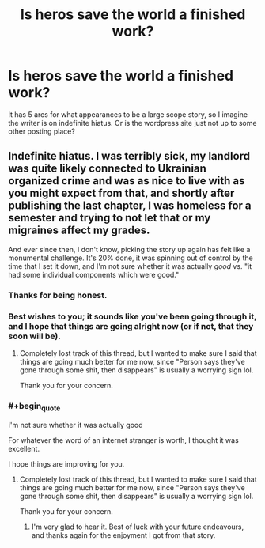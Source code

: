 #+TITLE: Is heros save the world a finished work?

* Is heros save the world a finished work?
:PROPERTIES:
:Author: ironistkraken
:Score: 3
:DateUnix: 1588268384.0
:END:
It has 5 arcs for what appearances to be a large scope story, so I imagine the writer is on indefinite hiatus. Or is the wordpress site just not up to some other posting place?


** Indefinite hiatus. I was terribly sick, my landlord was quite likely connected to Ukrainian organized crime and was as nice to live with as you might expect from that, and shortly after publishing the last chapter, I was homeless for a semester and trying to not let that or my migraines affect my grades.

And ever since then, I don't know, picking the story up again has felt like a monumental challenge. It's 20% done, it was spinning out of control by the time that I set it down, and I'm not sure whether it was actually /good/ vs. "it had some individual components which were good."
:PROPERTIES:
:Author: callmesalticidae
:Score: 22
:DateUnix: 1588270833.0
:END:

*** Thanks for being honest.
:PROPERTIES:
:Author: ironistkraken
:Score: 5
:DateUnix: 1588271678.0
:END:


*** Best wishes to you; it sounds like you've been going through it, and I hope that things are going alright now (or if not, that they soon will be).
:PROPERTIES:
:Author: ThunderCucumber
:Score: 4
:DateUnix: 1588288617.0
:END:

**** Completely lost track of this thread, but I wanted to make sure I said that things are going much better for me now, since "Person says they've gone through some shit, then disappears" is usually a worrying sign lol.

Thank you for your concern.
:PROPERTIES:
:Author: callmesalticidae
:Score: 2
:DateUnix: 1600551098.0
:END:


*** #+begin_quote
  I'm not sure whether it was actually good
#+end_quote

For whatever the word of an internet stranger is worth, I thought it was excellent.

I hope things are improving for you.
:PROPERTIES:
:Author: Penumbra_Penguin
:Score: 3
:DateUnix: 1588489573.0
:END:

**** Completely lost track of this thread, but I wanted to make sure I said that things are going much better for me now, since "Person says they've gone through some shit, then disappears" is usually a worrying sign lol.

Thank you for your concern.
:PROPERTIES:
:Author: callmesalticidae
:Score: 1
:DateUnix: 1600551101.0
:END:

***** I'm very glad to hear it. Best of luck with your future endeavours, and thanks again for the enjoyment I got from that story.
:PROPERTIES:
:Author: Penumbra_Penguin
:Score: 2
:DateUnix: 1600564698.0
:END:
